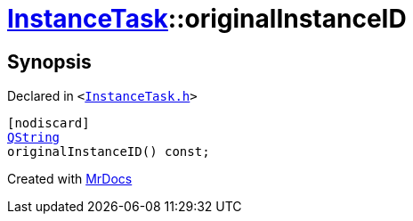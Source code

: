 [#InstanceTask-originalInstanceID]
= xref:InstanceTask.adoc[InstanceTask]::originalInstanceID
:relfileprefix: ../
:mrdocs:


== Synopsis

Declared in `&lt;https://github.com/PrismLauncher/PrismLauncher/blob/develop/launcher/InstanceTask.h#L52[InstanceTask&period;h]&gt;`

[source,cpp,subs="verbatim,replacements,macros,-callouts"]
----
[nodiscard]
xref:QString.adoc[QString]
originalInstanceID() const;
----



[.small]#Created with https://www.mrdocs.com[MrDocs]#
